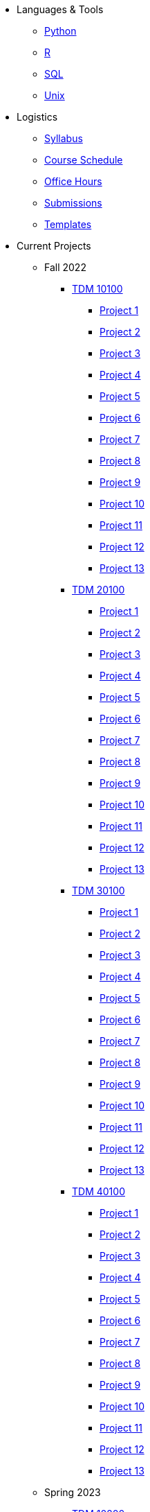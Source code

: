 * Languages & Tools
** xref:programming-languages:python:introduction.adoc[Python]
** xref:programming-languages:R:introduction.adoc[R]
** xref:programming-languages:SQL:introduction.adoc[SQL]
** xref:starter-guides:data-science:unix:introduction.adoc[Unix]

* Logistics
** xref:spring2023/syllabus.adoc[Syllabus]
** xref:spring2023/schedule.adoc[Course Schedule]
** xref:spring2023/TA/office_hours.adoc[Office Hours]
** xref:submissions.adoc[Submissions]
** xref:templates.adoc[Templates]

* Current Projects
** Fall 2022
*** xref:10100-2022-projects.adoc[TDM 10100]
**** xref:10100-2022-project01.adoc[Project 1]
**** xref:10100-2022-project02.adoc[Project 2]
**** xref:10100-2022-project03.adoc[Project 3]
**** xref:10100-2022-project04.adoc[Project 4]
**** xref:10100-2022-project05.adoc[Project 5]
**** xref:10100-2022-project06.adoc[Project 6]
**** xref:10100-2022-project07.adoc[Project 7]
**** xref:10100-2022-project08.adoc[Project 8]
**** xref:10100-2022-project09.adoc[Project 9]
**** xref:10100-2022-project10.adoc[Project 10]
**** xref:10100-2022-project11.adoc[Project 11]
**** xref:10100-2022-project12.adoc[Project 12]
**** xref:10100-2022-project13.adoc[Project 13]
*** xref:20100-2022-projects.adoc[TDM 20100]
**** xref:20100-2022-project01.adoc[Project 1]
**** xref:20100-2022-project02.adoc[Project 2]
**** xref:20100-2022-project03.adoc[Project 3]
**** xref:20100-2022-project04.adoc[Project 4]
**** xref:20100-2022-project05.adoc[Project 5]
**** xref:20100-2022-project06.adoc[Project 6]
**** xref:20100-2022-project07.adoc[Project 7]
**** xref:20100-2022-project08.adoc[Project 8]
**** xref:20100-2022-project09.adoc[Project 9]
**** xref:20100-2022-project10.adoc[Project 10]
**** xref:20100-2022-project11.adoc[Project 11]
**** xref:20100-2022-project12.adoc[Project 12]
**** xref:20100-2022-project13.adoc[Project 13]
*** xref:30100-2022-projects.adoc[TDM 30100]
**** xref:30100-2022-project01.adoc[Project 1]
**** xref:30100-2022-project02.adoc[Project 2]
**** xref:30100-2022-project03.adoc[Project 3]
**** xref:30100-2022-project04.adoc[Project 4]
**** xref:30100-2022-project05.adoc[Project 5]
**** xref:30100-2022-project06.adoc[Project 6]
**** xref:30100-2022-project07.adoc[Project 7]
**** xref:30100-2022-project08.adoc[Project 8]
**** xref:30100-2022-project09.adoc[Project 9]
**** xref:30100-2022-project10.adoc[Project 10]
**** xref:30100-2022-project11.adoc[Project 11]
**** xref:30100-2022-project12.adoc[Project 12]
**** xref:30100-2022-project13.adoc[Project 13]
*** xref:40100-2022-projects.adoc[TDM 40100]
**** xref:40100-2022-project01.adoc[Project 1]
**** xref:40100-2022-project02.adoc[Project 2]
**** xref:40100-2022-project03.adoc[Project 3]
**** xref:40100-2022-project04.adoc[Project 4]
**** xref:40100-2022-project05.adoc[Project 5]
**** xref:40100-2022-project06.adoc[Project 6]
**** xref:40100-2022-project07.adoc[Project 7]
**** xref:40100-2022-project08.adoc[Project 8]
**** xref:40100-2022-project09.adoc[Project 9]
**** xref:40100-2022-project10.adoc[Project 10]
**** xref:40100-2022-project11.adoc[Project 11]
**** xref:40100-2022-project12.adoc[Project 12]
**** xref:40100-2022-project13.adoc[Project 13]
** Spring 2023
*** xref:10200-2023-projects.adoc[TDM 10200]
**** xref:10200-2023-project01.adoc[Project 1]
**** xref:10200-2023-project02.adoc[Project 2]
**** xref:10200-2023-project03.adoc[Project 3]
**** xref:10200-2023-project04.adoc[Project 4]
**** xref:10200-2023-project05.adoc[Project 5]
**** xref:10200-2023-project06.adoc[Project 6]
**** xref:10200-2023-project07.adoc[Project 7]
**** xref:10200-2023-project08.adoc[Project 8]
**** xref:10200-2023-project09.adoc[Project 9]
**** xref:10200-2023-project10.adoc[Project 10]
**** xref:10200-2023-project11.adoc[Project 11]
**** xref:10200-2023-project12.adoc[Project 12]
**** xref:10200-2023-project13.adoc[Project 13]
**** xref:10200-2023-project14.adoc[Project 14]
*** xref:20200-2023-projects.adoc[TDM 20200]
**** xref:20200-2023-project01.adoc[Project 1]
**** xref:20200-2023-project02.adoc[Project 2]
**** xref:20200-2023-project03.adoc[Project 3]
**** xref:20200-2023-project04.adoc[Project 4]
**** xref:20200-2023-project05.adoc[Project 5]
**** xref:20200-2023-project06.adoc[Project 6]
**** xref:20200-2023-project07.adoc[Project 7]
**** xref:20200-2023-project08.adoc[Project 8]
**** xref:20200-2023-project09.adoc[Project 9]
**** xref:20200-2023-project10.adoc[Project 10]
**** xref:20200-2023-project11.adoc[Project 11]
**** xref:20200-2023-project12.adoc[Project 12]
**** xref:20200-2023-project13.adoc[Project 13]
**** xref:20200-2023-project14.adoc[Project 14]
*** xref:30200-2023-projects.adoc[TDM 30200]
**** xref:30200-2023-project01.adoc[Project 1]
**** xref:30200-2023-project02.adoc[Project 2]
**** xref:30200-2023-project03.adoc[Project 3]
**** xref:30200-2023-project04.adoc[Project 4]
**** xref:30200-2023-project05.adoc[Project 5]
**** xref:30200-2023-project06.adoc[Project 6]
**** xref:30200-2023-project07.adoc[Project 7]
**** xref:30200-2023-project08.adoc[Project 8]
**** xref:30200-2023-project09.adoc[Project 9]
**** xref:30200-2023-project10.adoc[Project 10]
**** xref:30200-2023-project11.adoc[Project 11]
**** xref:30200-2023-project12.adoc[Project 12]
**** xref:30200-2023-project13.adoc[Project 13]
**** xref:30200-2023-project14.adoc[Project 14]
*** xref:40200-2023-projects.adoc[TDM 40200]
**** xref:40200-2023-project01.adoc[Project 1]
**** xref:40200-2023-project02.adoc[Project 2]
**** xref:40200-2023-project03.adoc[Project 3]
**** xref:40200-2023-project04.adoc[Project 4]
**** xref:40200-2023-project05.adoc[Project 5]
**** xref:40200-2023-project06.adoc[Project 6]
**** xref:40200-2023-project07.adoc[Project 7]
**** xref:40200-2023-project08.adoc[Project 8]
**** xref:40200-2023-project09.adoc[Project 9]
**** xref:40200-2023-project10.adoc[Project 10]
**** xref:40200-2023-project11.adoc[Project 11]
**** xref:40200-2023-project12.adoc[Project 12]
**** xref:40200-2023-project13.adoc[Project 13]
**** xref:40200-2023-project14.adoc[Project 14]
